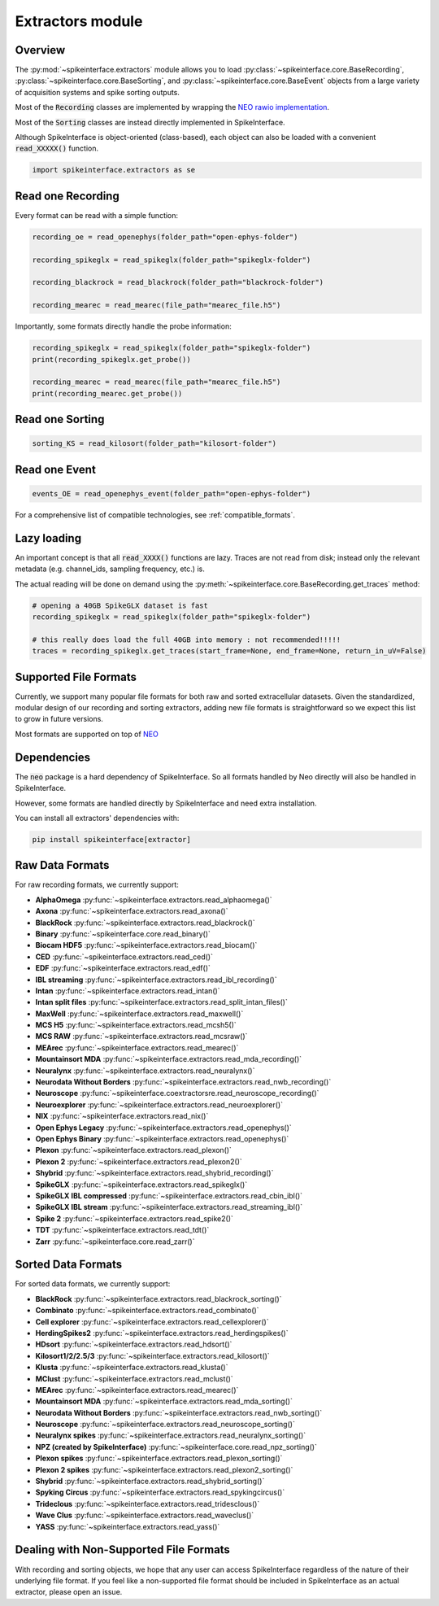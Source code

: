 Extractors module
=================

Overview
--------

The :py:mod:`~spikeinterface.extractors` module allows you to load :py:class:`~spikeinterface.core.BaseRecording`,
:py:class:`~spikeinterface.core.BaseSorting`, and :py:class:`~spikeinterface.core.BaseEvent` objects from
a large variety of acquisition systems and spike sorting outputs.

Most of the :code:`Recording` classes are implemented by wrapping the
`NEO rawio implementation <https://github.com/NeuralEnsemble/python-neo/tree/master/neo/rawio>`_.

Most of the :code:`Sorting` classes are instead directly implemented in SpikeInterface.

Although SpikeInterface is object-oriented (class-based), each object can also be loaded with a convenient
:code:`read_XXXXX()` function.

.. code-block:: python

    import spikeinterface.extractors as se


Read one Recording
------------------

Every format can be read with a simple function:

.. code-block:: python

    recording_oe = read_openephys(folder_path="open-ephys-folder")

    recording_spikeglx = read_spikeglx(folder_path="spikeglx-folder")

    recording_blackrock = read_blackrock(folder_path="blackrock-folder")

    recording_mearec = read_mearec(file_path="mearec_file.h5")


Importantly, some formats directly handle the probe information:

.. code-block:: python

    recording_spikeglx = read_spikeglx(folder_path="spikeglx-folder")
    print(recording_spikeglx.get_probe())

    recording_mearec = read_mearec(file_path="mearec_file.h5")
    print(recording_mearec.get_probe())




Read one Sorting
----------------

.. code-block:: python

    sorting_KS = read_kilosort(folder_path="kilosort-folder")


Read one Event
--------------

.. code-block:: python

    events_OE = read_openephys_event(folder_path="open-ephys-folder")


For a comprehensive list of compatible technologies, see :ref:`compatible_formats`.


Lazy loading
------------

An important concept is that all :code:`read_XXXX()` functions are lazy.
Traces are not read from disk; instead only the relevant metadata (e.g. channel_ids, sampling frequency, etc.) is.

The actual reading will be done on demand using the :py:meth:`~spikeinterface.core.BaseRecording.get_traces` method:

.. code-block:: python

    # opening a 40GB SpikeGLX dataset is fast
    recording_spikeglx = read_spikeglx(folder_path="spikeglx-folder")

    # this really does load the full 40GB into memory : not recommended!!!!!
    traces = recording_spikeglx.get_traces(start_frame=None, end_frame=None, return_in_uV=False)



.. _compatible_formats:

Supported File Formats
----------------------

Currently, we support many popular file formats for both raw and sorted extracellular datasets.
Given the standardized, modular design of our recording and sorting extractors,
adding new file formats is straightforward so we expect this list to grow in future versions.

Most formats are supported on top of `NEO <https://github.com/NeuralEnsemble/python-neo>`_

Dependencies
------------

The :code:`neo` package is a hard dependency of SpikeInterface. So all formats handled by Neo directly will also be handled
in SpikeInterface.

However, some formats are handled directly by SpikeInterface and need extra installation.

You can install all extractors' dependencies with:

.. code-block:: python

    pip install spikeinterface[extractor]


Raw Data Formats
----------------

For raw recording formats, we currently support:

* **AlphaOmega** :py:func:`~spikeinterface.extractors.read_alphaomega()`
* **Axona** :py:func:`~spikeinterface.extractors.read_axona()`
* **BlackRock** :py:func:`~spikeinterface.extractors.read_blackrock()`
* **Binary** :py:func:`~spikeinterface.core.read_binary()`
* **Biocam HDF5** :py:func:`~spikeinterface.extractors.read_biocam()`
* **CED** :py:func:`~spikeinterface.extractors.read_ced()`
* **EDF** :py:func:`~spikeinterface.extractors.read_edf()`
* **IBL streaming** :py:func:`~spikeinterface.extractors.read_ibl_recording()`
* **Intan** :py:func:`~spikeinterface.extractors.read_intan()`
* **Intan split files** :py:func:`~spikeinterface.extractors.read_split_intan_files()`
* **MaxWell** :py:func:`~spikeinterface.extractors.read_maxwell()`
* **MCS H5** :py:func:`~spikeinterface.extractors.read_mcsh5()`
* **MCS RAW** :py:func:`~spikeinterface.extractors.read_mcsraw()`
* **MEArec** :py:func:`~spikeinterface.extractors.read_mearec()`
* **Mountainsort MDA** :py:func:`~spikeinterface.extractors.read_mda_recording()`
* **Neuralynx** :py:func:`~spikeinterface.extractors.read_neuralynx()`
* **Neurodata Without Borders** :py:func:`~spikeinterface.extractors.read_nwb_recording()`
* **Neuroscope** :py:func:`~spikeinterface.coextractorsre.read_neuroscope_recording()`
* **Neuroexplorer** :py:func:`~spikeinterface.extractors.read_neuroexplorer()`
* **NIX** :py:func:`~spikeinterface.extractors.read_nix()`
* **Open Ephys Legacy** :py:func:`~spikeinterface.extractors.read_openephys()`
* **Open Ephys Binary** :py:func:`~spikeinterface.extractors.read_openephys()`
* **Plexon** :py:func:`~spikeinterface.extractors.read_plexon()`
* **Plexon 2** :py:func:`~spikeinterface.extractors.read_plexon2()`
* **Shybrid** :py:func:`~spikeinterface.extractors.read_shybrid_recording()`
* **SpikeGLX** :py:func:`~spikeinterface.extractors.read_spikeglx()`
* **SpikeGLX IBL compressed** :py:func:`~spikeinterface.extractors.read_cbin_ibl()`
* **SpikeGLX IBL stream** :py:func:`~spikeinterface.extractors.read_streaming_ibl()`
* **Spike 2** :py:func:`~spikeinterface.extractors.read_spike2()`
* **TDT** :py:func:`~spikeinterface.extractors.read_tdt()`
* **Zarr** :py:func:`~spikeinterface.core.read_zarr()`


Sorted Data Formats
-------------------

For sorted data formats, we currently support:

* **BlackRock** :py:func:`~spikeinterface.extractors.read_blackrock_sorting()`
* **Combinato** :py:func:`~spikeinterface.extractors.read_combinato()`
* **Cell explorer** :py:func:`~spikeinterface.extractors.read_cellexplorer()`
* **HerdingSpikes2** :py:func:`~spikeinterface.extractors.read_herdingspikes()`
* **HDsort** :py:func:`~spikeinterface.extractors.read_hdsort()`
* **Kilosort1/2/2.5/3** :py:func:`~spikeinterface.extractors.read_kilosort()`
* **Klusta** :py:func:`~spikeinterface.extractors.read_klusta()`
* **MClust** :py:func:`~spikeinterface.extractors.read_mclust()`
* **MEArec** :py:func:`~spikeinterface.extractors.read_mearec()`
* **Mountainsort MDA** :py:func:`~spikeinterface.extractors.read_mda_sorting()`
* **Neurodata Without Borders** :py:func:`~spikeinterface.extractors.read_nwb_sorting()`
* **Neuroscope** :py:func:`~spikeinterface.extractors.read_neuroscope_sorting()`
* **Neuralynx spikes** :py:func:`~spikeinterface.extractors.read_neuralynx_sorting()`
* **NPZ (created by SpikeInterface)** :py:func:`~spikeinterface.core.read_npz_sorting()`
* **Plexon spikes** :py:func:`~spikeinterface.extractors.read_plexon_sorting()`
* **Plexon 2 spikes** :py:func:`~spikeinterface.extractors.read_plexon2_sorting()`
* **Shybrid**  :py:func:`~spikeinterface.extractors.read_shybrid_sorting()`
* **Spyking Circus** :py:func:`~spikeinterface.extractors.read_spykingcircus()`
* **Trideclous** :py:func:`~spikeinterface.extractors.read_tridesclous()`
* **Wave Clus** :py:func:`~spikeinterface.extractors.read_waveclus()`
* **YASS** :py:func:`~spikeinterface.extractors.read_yass()`


Dealing with Non-Supported File Formats
---------------------------------------

With recording and sorting objects, we hope that any user can access SpikeInterface regardless of the nature of their
underlying file format. If you feel like a non-supported file format should be included in SpikeInterface as an
actual extractor, please open an issue.
